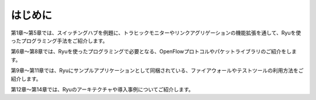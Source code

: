 .. rst-class:: unnumbered

はじめに
========

第1章～第5章では、スイッチングハブを例題に、トラヒックモニターやリンクアグリゲーションの機能拡張を通して、Ryuを使ったプログラミング手法をご紹介します。

第6章～第8章では、Ryuを使ったプログラミングで必要となる、OpenFlowプロトコルやパケットライブラリのご紹介をします。

第9章～第11章では、Ryuにサンプルアプリケーションとして同梱されている、ファイアウォールやテストツールの利用方法をご紹介します。

第12章～第14章では、Ryuのアーキテクチャや導入事例についてご紹介します。

